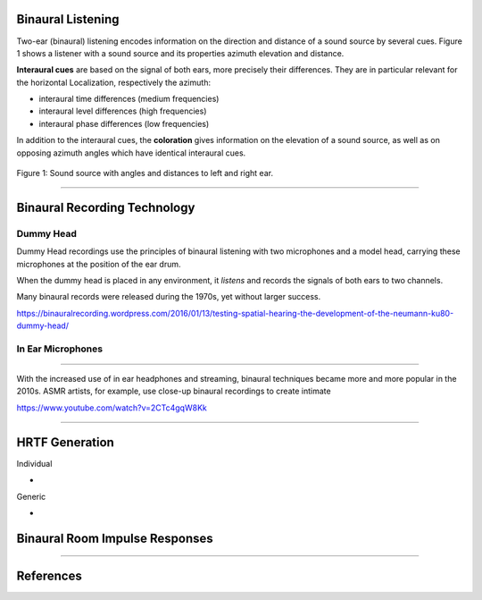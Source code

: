 .. title: Binaural Introduction
.. slug: binaural_introduction
.. date: 2022-05-20 12:00
.. tags:
.. category: spatial_audio:binaural
.. link:
.. description:
.. type: text
.. priority: 1
.. has_math: true


Binaural Listening
==================

Two-ear (binaural) listening encodes information on the direction and distance
of a sound source by several cues. Figure 1 shows a listener with a sound source and its
properties azimuth elevation and distance.

**Interaural cues** are based on the signal of both ears,
more precisely their differences. They are in particular relevant for the horizontal Localization,
respectively the azimuth:

- interaural time differences (medium frequencies)
- interaural level differences (high frequencies)
- interaural phase differences (low frequencies)


In addition to the interaural cues, the **coloration** gives information on the elevation of
a sound source, as well as on opposing azimuth angles which have identical interaural cues.


.. figure:: /images/spatial/binaural/binaural.png
  :width: 60%
  :figwidth: 100%
  :align: center

  Figure 1: Sound source with angles and distances to left and right ear.


-----

Binaural Recording Technology
=============================


Dummy Head
----------

Dummy Head recordings use the principles of binaural listening with two microphones and a
model head, carrying these microphones at the position of the ear drum.

When the dummy head is placed in any environment, it *listens* and records the signals of both ears to two channels.

Many binaural records were released during the 1970s, yet without larger success.

`<https://binauralrecording.wordpress.com/2016/01/13/testing-spatial-hearing-the-development-of-the-neumann-ku80-dummy-head/>`_



In Ear Microphones
------------------



-----

With the increased use of in ear headphones and streaming, binaural techniques became more and more popular
in the 2010s. ASMR artists, for example, use close-up binaural recordings to create intimate

https://www.youtube.com/watch?v=2CTc4gqW8Kk

-----

HRTF Generation
===============

Individual

-

Generic


-


Binaural Room Impulse Responses
===============================




-----

References
==========

.. publication_list:: ../Spatial_Audio/bibtex/binaural.bib
	   :style: unsrt
